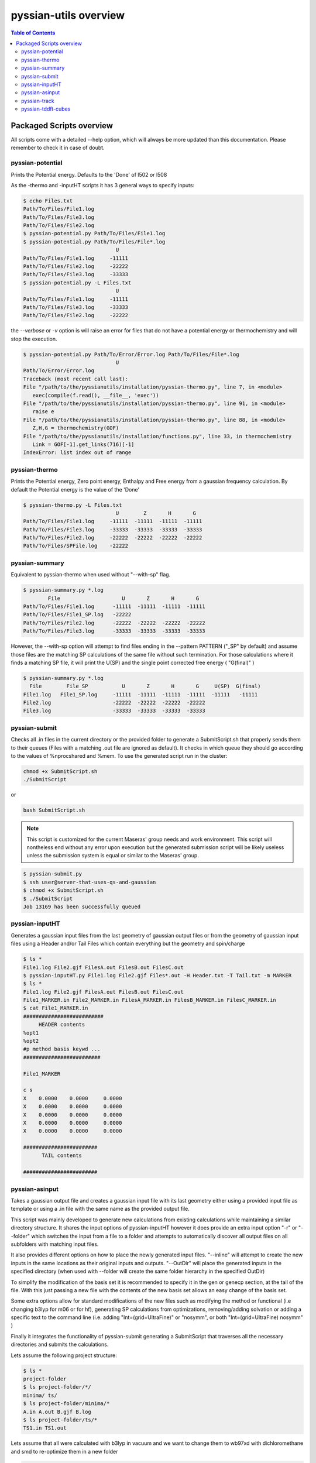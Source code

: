 ======================
pyssian-utils overview
======================

.. contents:: Table of Contents
   :backlinks: none
   :local:


Packaged Scripts overview
-------------------------

All scripts come with a detailed --help option, which will always be more 
updated than this documentation. Please remember to check it in case of doubt.

pyssian-potential
.................

.. potential-start

Prints the Potential energy. Defaults to the 'Done' of l502 or l508

As the -thermo and -inputHT scripts it has 3 general ways to specify inputs:

.. code:: shell-session

   $ echo Files.txt
   Path/To/Files/File1.log
   Path/To/Files/File3.log
   Path/To/Files/File2.log
   $ pyssian-potential.py Path/To/Files/File1.log
   $ pyssian-potential.py Path/To/Files/File*.log
                                 U
   Path/To/Files/File1.log     -11111
   Path/To/Files/File2.log     -22222
   Path/To/Files/File3.log     -33333
   $ pyssian-potential.py -L Files.txt
                                 U
   Path/To/Files/File1.log     -11111
   Path/To/Files/File3.log     -33333
   Path/To/Files/File2.log     -22222

the *--verbose* or *-v* option is will raise an error for files that do not have
a potential energy or thermochemistry and will stop the execution.

.. code:: shell-session

   $ pyssian-potential.py Path/To/Error/Error.log Path/To/Files/File*.log 
                                 U
   Path/To/Error/Error.log                              
   Traceback (most recent call last):
   File "/path/to/the/pyssianutils/installation/pyssian-thermo.py", line 7, in <module>
      exec(compile(f.read(), __file__, 'exec'))
   File "/path/to/the/pyssianutils/installation/pyssian-thermo.py", line 91, in <module>
      raise e
   File "/path/to/the/pyssianutils/installation/pyssian-thermo.py", line 88, in <module>
      Z,H,G = thermochemistry(GOF)
   File "/path/to/the/pyssianutils/installation/functions.py", line 33, in thermochemistry
      Link = GOF[-1].get_links(716)[-1]
   IndexError: list index out of range
   

.. potential-end

pyssian-thermo
..............

.. thermo-start

Prints the Potential energy, Zero point energy, Enthalpy and Free energy
from a gaussian frequency calculation. By default the Potential energy is
the value of the 'Done'

.. code:: shell-session

   $ pyssian-thermo.py -L Files.txt
                                 U        Z       H       G
   Path/To/Files/File1.log     -11111  -11111  -11111  -11111
   Path/To/Files/File3.log     -33333  -33333  -33333  -33333
   Path/To/Files/File2.log     -22222  -22222  -22222  -22222
   Path/To/Files/SPFile.log    -22222                        

.. thermo-end

pyssian-summary
...............

.. summary-start

Equivalent to pyssian-thermo when used without "--with-sp" flag. 

.. code:: shell-session

   $ pyssian-summary.py *.log
           File                    U       Z       H       G        
   Path/To/Files/File1.log      -11111  -11111  -11111  -11111      
   Path/To/Files/File1_SP.log   -22222                              
   Path/To/Files/File2.log      -22222  -22222  -22222  -22222      
   Path/To/Files/File3.log      -33333  -33333  -33333  -33333      

However, the --with-sp option will attempt to find files ending in the 
--pattern PATTERN ("_SP" by default) and assume those files are the matching SP
calculations of the same file without such termination. For those calculations 
where it finds a matching SP file, it will print the U(SP) and the single point
corrected free energy ( "G(final)" )

.. code:: shell-session

   $ pyssian-summary.py *.log
     File        File_SP           U       Z       H       G     U(SP)  G(final)
   File1.log   File1_SP.log     -11111  -11111  -11111  -11111  -11111   -11111  
   File2.log                    -22222  -22222  -22222  -22222                   
   File3.log                    -33333  -33333  -33333  -33333                   

.. summary-end

pyssian-submit
..............

.. submit-start

Checks all .in files in the current directory or the provided folder
to generate a SubmitScript.sh that properly sends them to their queues 
(Files with a matching .out file are ignored as default). It checks in which 
queue they should go according to the values of %nprocshared and %mem. To use 
the generated script run in the cluster:

.. code:: shell-session
   
   chmod +x SubmitScript.sh 
   ./SubmitScript

or 

.. code:: shell-session

   bash SubmitScript.sh


.. note::

   This script is customized for the current Maseras' group needs and work 
   environment. This script will nontheless end without any error upon execution
   but the generated submission script will be likely useless unless the 
   submission system is equal or similar to the Maseras' group. 


.. code:: shell-session

   $ pyssian-submit.py
   $ ssh user@server-that-uses-qs-and-gaussian
   $ chmod +x SubmitScript.sh
   $ ./SubmitScript
   Job 13169 has been successfully queued

.. submit-end

pyssian-inputHT
...............

.. inputHT-start

Generates a gaussian input files from the last geometry of gaussian output files
or from the geometry of gaussian input files using a Header and/or Tail Files
which contain everything but the geometry and spin/charge

.. code:: shell-session

   $ ls *
   File1.log File2.gjf FilesA.out FilesB.out FilesC.out
   $ pyssian-inputHT.py File1.log File2.gjf Files*.out -H Header.txt -T Tail.txt -m MARKER
   $ ls *
   File1.log File2.gjf FilesA.out FilesB.out FilesC.out
   File1_MARKER.in File2_MARKER.in FilesA_MARKER.in FilesB_MARKER.in FilesC_MARKER.in
   $ cat File1_MARKER.in
   ##########################
        HEADER contents
   %opt1
   %opt2
   #p method basis keywd ...
   #########################

   File1_MARKER

   c s
   X    0.0000    0.0000     0.0000
   X    0.0000    0.0000     0.0000
   X    0.0000    0.0000     0.0000
   X    0.0000    0.0000     0.0000
   X    0.0000    0.0000     0.0000

   ########################
         TAIL contents

   ########################

.. inputHT-end

pyssian-asinput
...............

.. asinput-start

Takes a gaussian output file and creates a gaussian input file with its last
geometry either using a provided input file as template or using a .in file with
the same name as the provided output file.

This script was mainly developed to generate new calculations from existing 
calculations while maintaining a similar directory structure. It shares the 
input options of pyssian-inputHT however it does provide an extra input option
"-r" or "--folder" which switches the input from a file to a folder and attempts
to automatically discover all output files on all subfolders with matching input
files. 

It also provides different options on how to place the newly generated input 
files. "--inline" will attempt to create the new inputs in the same locations as
their original inputs and outputs. "--OutDir" will place the generated inputs 
in the specified directory (when used with --folder will create the same folder
hierarchy in the specified OutDir)  

To simplify the modification of the basis set it is recommended to specify it 
in the gen or genecp section, at the tail of the file. With this just passing 
a new file with the contents of the new basis set allows an easy change of 
the basis set.

Some extra options allow for standard modifications of the new files such as 
modifying the method or functional (i.e changing b3lyp for m06 or for hf), 
generating SP calculations from optimizations, removing/adding solvation or 
adding a specific text to the command line (i.e. adding "Int=(grid=UltraFine)" or
"nosymm", or both "Int=(grid=UltraFine) nosymm" )

Finally it integrates the functionality of pyssian-submit generating a 
SubmitScript that traverses all the necessary directories and submits the 
calculations.

Lets assume the following project structure:

.. code:: shell-session

   $ ls *
   project-folder
   $ ls project-folder/*/
   minima/ ts/
   $ ls project-folder/minima/*
   A.in A.out B.gjf B.log
   $ ls project-folder/ts/*
   TS1.in TS1.out

Lets assume that all were calculated with b3lyp in vacuum and we want to change 
them to wb97xd with dichloromethane and smd to re-optimize them in a new folder

.. code:: shell-session

   $ pyssian-asinput -r project-folder -O project-folder-wb97xd --method wb97xd \
   --solvent dichloromethane --smodel smd --no-marker 

Now we check our directory

.. code:: shell-session

   $ ls *
   project-folder project-folder-wb97xd SubmitScript.sh
   $ ls project-folder-wb97xd/*/
   minima/ ts/
   $ ls project-folder-wb97xd/minima/*
   A.in B.in
   $ ls project-folder-wb97xd/ts/*
   TS1.in

Now, lets assume that we run the calculations and all of them end without trouble. 
And we want to run a SP in water, to see the effect of the solvent. But we want 
each SP in the same folder as the optimization.

.. code:: shell-session

   $ pyssian-asinput -r project-folder-wb97xd --inline --solvent water

Now our directory will look like this: 

.. code:: shell-session

   $ ls *
   project-folder project-folder-wb97xd SubmitScript.sh
   $ ls project-folder-wb97xd/*/
   minima/ ts/
   $ ls project-folder-wb97xd/minima/*
   A.in A.out A_SP.in B.in B.out B_SP.in
   $ ls project-folder-wb97xd/ts/*
   TS1.in TS1.out TS1_SP.in

If we check the contents of the SubmitScript we will see that it is completely 
changed to only run the SP calculations.

.. asinput-end

pyssian-track
.............

.. track-start

Prints the name of the tracked variable, its value, derivative, Max Forces
conversion Y/N, Cartesian forces value and Geometry index of the geometry in
the file.

This script was designed to follow the details of scans when looking for a 
plausible TS structure, so the --scan flag switches to automatically detect the 
scanned variable (only works for 1D scans). Otherwise any other internal 
variable can be specified to see how it evolves during the calculation. 

.. track-end

pyssian-tddft-cubes
...................

.. tddft-start

Takes a gaussian output file and a gaussian chk file and a list of Excited
States (by number) and creates a .in.sub file to generate only the cube files
of the orbitals involved in the transitions as well as a python script(s) to
generate the appropiate combination of the cube files.

This script was tailor-made for a very specific request of automating the 
workflow needed to visualize how the electronic density changes for some 
specified excited states. 

More detailed documentation will be added in the future. 

.. tddft-end